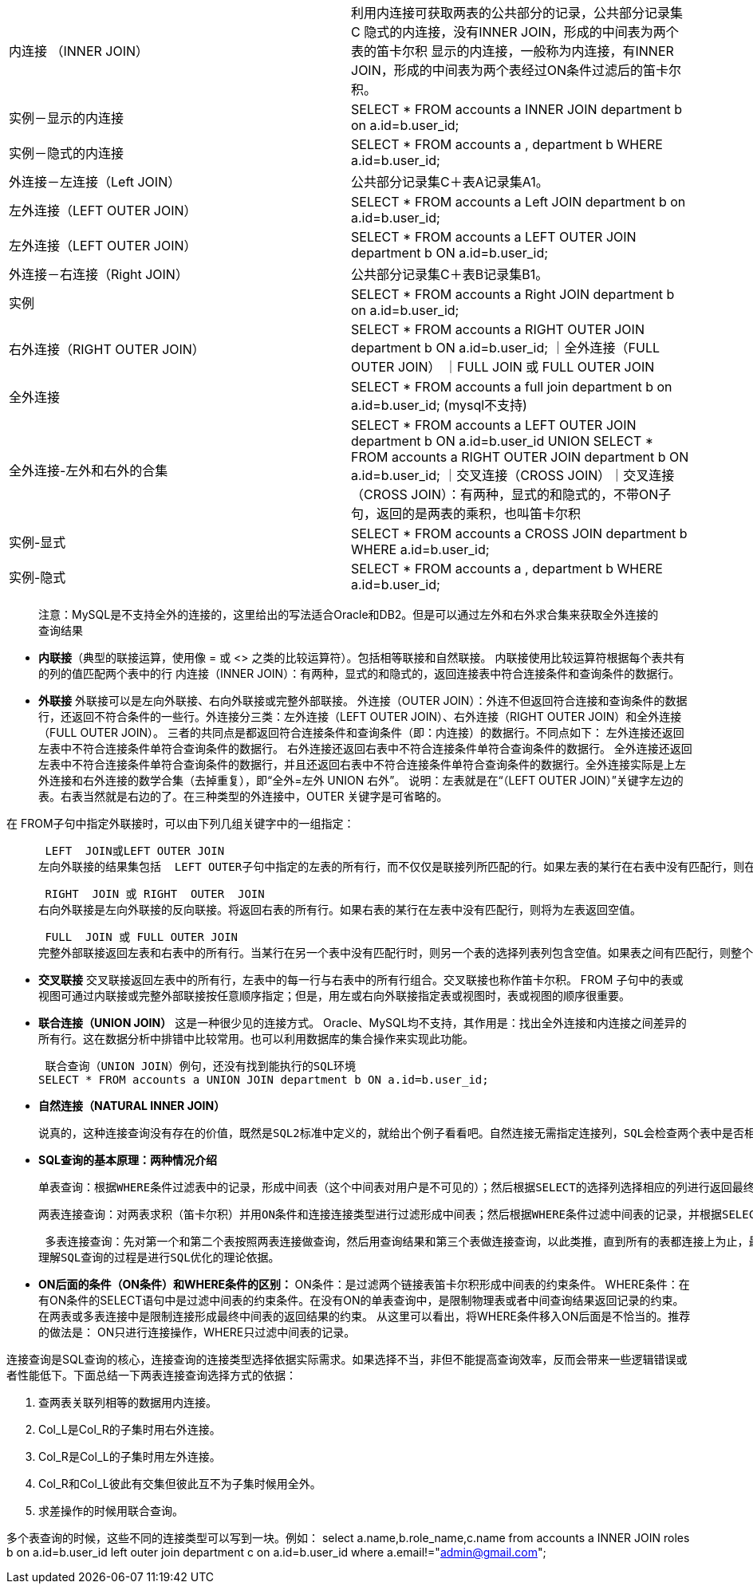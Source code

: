 ////
https://github.com/spring-guides

////
|===
|内连接 （INNER JOIN）|利用内连接可获取两表的公共部分的记录，公共部分记录集C
隐式的内连接，没有INNER JOIN，形成的中间表为两个表的笛卡尔积
显示的内连接，一般称为内连接，有INNER JOIN，形成的中间表为两个表经过ON条件过滤后的笛卡尔积。
|实例－显示的内连接| SELECT * FROM accounts a INNER JOIN department b on a.id=b.user_id;
|实例－隐式的内连接|SELECT * FROM accounts a , department b WHERE a.id=b.user_id;
|外连接－左连接（Left JOIN）|公共部分记录集C＋表A记录集A1。
|左外连接（LEFT OUTER JOIN） | SELECT * FROM accounts a Left JOIN department b on a.id=b.user_id;
|左外连接（LEFT OUTER JOIN） |  SELECT * FROM accounts a LEFT OUTER JOIN department b ON a.id=b.user_id;
|外连接－右连接（Right JOIN）|公共部分记录集C＋表B记录集B1。
|实例| SELECT * FROM accounts a Right JOIN department b on a.id=b.user_id;
|右外连接（RIGHT OUTER JOIN）|SELECT * FROM accounts a RIGHT OUTER JOIN department b ON a.id=b.user_id;
｜全外连接（FULL OUTER JOIN）  ｜FULL  JOIN 或 FULL OUTER JOIN
|全外连接|SELECT * FROM accounts a full join department b on a.id=b.user_id; (mysql不支持)
 |全外连接-左外和右外的合集|SELECT * FROM accounts a LEFT OUTER JOIN department b ON a.id=b.user_id
 UNION
 SELECT * FROM accounts a RIGHT OUTER JOIN department b ON a.id=b.user_id;
｜交叉连接（CROSS JOIN）｜交叉连接（CROSS JOIN）：有两种，显式的和隐式的，不带ON子句，返回的是两表的乘积，也叫笛卡尔积
|实例-显式|SELECT * FROM accounts a CROSS JOIN department b WHERE a.id=b.user_id;
|实例-隐式|SELECT * FROM accounts a , department b WHERE a.id=b.user_id;
|===

> 注意：MySQL是不支持全外的连接的，这里给出的写法适合Oracle和DB2。但是可以通过左外和右外求合集来获取全外连接的查询结果

* **内联接**（典型的联接运算，使用像 =  或 <> 之类的比较运算符）。包括相等联接和自然联接。
  内联接使用比较运算符根据每个表共有的列的值匹配两个表中的行
  内连接（INNER JOIN）：有两种，显式的和隐式的，返回连接表中符合连接条件和查询条件的数据行。
* **外联接** 外联接可以是左向外联接、右向外联接或完整外部联接。
外连接（OUTER JOIN）：外连不但返回符合连接和查询条件的数据行，还返回不符合条件的一些行。外连接分三类：左外连接（LEFT OUTER JOIN）、右外连接（RIGHT OUTER JOIN）和全外连接（FULL OUTER JOIN）。
三者的共同点是都返回符合连接条件和查询条件（即：内连接）的数据行。不同点如下：
左外连接还返回左表中不符合连接条件单符合查询条件的数据行。
右外连接还返回右表中不符合连接条件单符合查询条件的数据行。
全外连接还返回左表中不符合连接条件单符合查询条件的数据行，并且还返回右表中不符合连接条件单符合查询条件的数据行。全外连接实际是上左外连接和右外连接的数学合集（去掉重复），即“全外=左外 UNION 右外”。
说明：左表就是在“（LEFT OUTER JOIN）”关键字左边的表。右表当然就是右边的了。在三种类型的外连接中，OUTER 关键字是可省略的。

在 FROM子句中指定外联接时，可以由下列几组关键字中的一组指定：

>  LEFT  JOIN或LEFT OUTER JOIN
左向外联接的结果集包括  LEFT OUTER子句中指定的左表的所有行，而不仅仅是联接列所匹配的行。如果左表的某行在右表中没有匹配行，则在相关联的结果集行中右表的所有选择列表列均为空值。

>  RIGHT  JOIN 或 RIGHT  OUTER  JOIN
右向外联接是左向外联接的反向联接。将返回右表的所有行。如果右表的某行在左表中没有匹配行，则将为左表返回空值。

>  FULL  JOIN 或 FULL OUTER JOIN
完整外部联接返回左表和右表中的所有行。当某行在另一个表中没有匹配行时，则另一个表的选择列表列包含空值。如果表之间有匹配行，则整个结果集行包含基表的数据值。

* **交叉联接**
交叉联接返回左表中的所有行，左表中的每一行与右表中的所有行组合。交叉联接也称作笛卡尔积。
FROM 子句中的表或视图可通过内联接或完整外部联接按任意顺序指定；但是，用左或右向外联接指定表或视图时，表或视图的顺序很重要。

* **联合连接（UNION JOIN）**
这是一种很少见的连接方式。
Oracle、MySQL均不支持，其作用是：找出全外连接和内连接之间差异的所有行。这在数据分析中排错中比较常用。也可以利用数据库的集合操作来实现此功能。

>  联合查询（UNION JOIN）例句，还没有找到能执行的SQL环境
SELECT * FROM accounts a UNION JOIN department b ON a.id=b.user_id;

* **自然连接（NATURAL INNER JOIN）**

>  说真的，这种连接查询没有存在的价值，既然是SQL2标准中定义的，就给出个例子看看吧。自然连接无需指定连接列，SQL会检查两个表中是否相同名称的列，且假设他们在连接条件中使用，并且在连接条件中仅包含一个连接列。不允许使用ON语句，不允许指定显示列，显示列只能用*表示（ORACLE环境下测试的）。对于每种连接类型（除了交叉连接外），均可指定NATURAL。

* **SQL查询的基本原理：两种情况介绍**

>  单表查询：根据WHERE条件过滤表中的记录，形成中间表（这个中间表对用户是不可见的）；然后根据SELECT的选择列选择相应的列进行返回最终结果。

>  两表连接查询：对两表求积（笛卡尔积）并用ON条件和连接连接类型进行过滤形成中间表；然后根据WHERE条件过滤中间表的记录，并根据SELECT指定的列返回查询结果。

>  多表连接查询：先对第一个和第二个表按照两表连接做查询，然后用查询结果和第三个表做连接查询，以此类推，直到所有的表都连接上为止，最终形成一个中间的结果表，然后根据WHERE条件过滤中间表的记录，并根据SELECT指定的列返回查询结果。
理解SQL查询的过程是进行SQL优化的理论依据。

* **ON后面的条件（ON条件）和WHERE条件的区别： **
ON条件：是过滤两个链接表笛卡尔积形成中间表的约束条件。
WHERE条件：在有ON条件的SELECT语句中是过滤中间表的约束条件。在没有ON的单表查询中，是限制物理表或者中间查询结果返回记录的约束。在两表或多表连接中是限制连接形成最终中间表的返回结果的约束。
从这里可以看出，将WHERE条件移入ON后面是不恰当的。推荐的做法是：
ON只进行连接操作，WHERE只过滤中间表的记录。

连接查询是SQL查询的核心，连接查询的连接类型选择依据实际需求。如果选择不当，非但不能提高查询效率，反而会带来一些逻辑错误或者性能低下。下面总结一下两表连接查询选择方式的依据：

1. 查两表关联列相等的数据用内连接。
2. Col_L是Col_R的子集时用右外连接。
3. Col_R是Col_L的子集时用左外连接。
4. Col_R和Col_L彼此有交集但彼此互不为子集时候用全外。
5. 求差操作的时候用联合查询。

多个表查询的时候，这些不同的连接类型可以写到一块。例如：
select a.name,b.role_name,c.name from accounts a
INNER JOIN roles b on a.id=b.user_id
left outer join department c on a.id=b.user_id where a.email!="admin@gmail.com";



